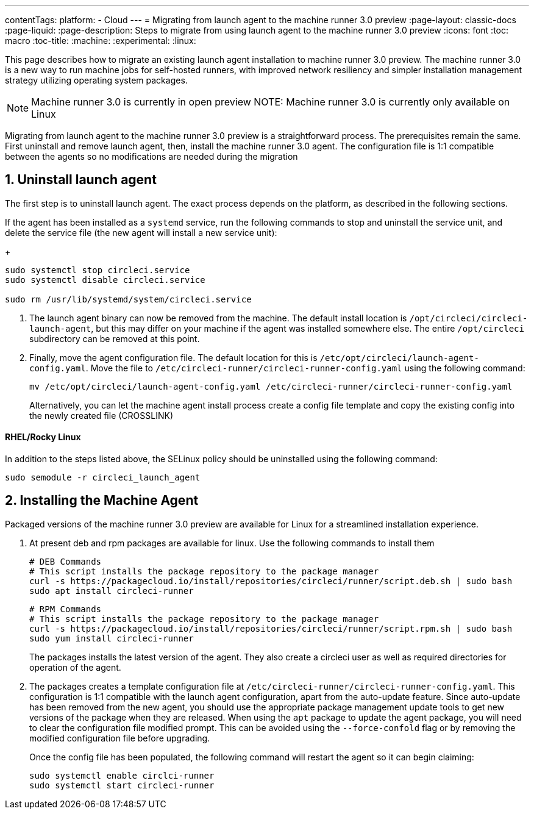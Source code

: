 ---
contentTags: 
  platform:
  - Cloud
---
 = Migrating from launch agent to the machine runner 3.0 preview
:page-layout: classic-docs
:page-liquid:
:page-description: Steps to migrate from using launch agent to the machine runner 3.0 preview
:icons: font
:toc: macro
:toc-title:
:machine:
:experimental:
:linux:

This page describes how to migrate an existing launch agent installation to machine runner 3.0 preview. The machine runner 3.0 is a new way to run machine jobs for self-hosted runners, with improved network resiliency and simpler installation management strategy utilizing operating system packages.

NOTE: Machine runner 3.0 is currently in open preview
NOTE: Machine runner 3.0 is currently only available on Linux

Migrating from launch agent to the machine runner 3.0 preview is a straightforward process. The prerequisites remain the same. First uninstall and remove launch agent, then, install the machine runner 3.0 agent. The configuration file is 1:1 compatible between the agents so no modifications are needed during the migration

[#uninstall-launch-agent]
== 1. Uninstall launch agent

The first step is to uninstall launch agent. The exact process depends on the platform, as described in the following sections.

If the agent has been installed as a `systemd` service, run the following commands to stop and uninstall the service unit, and delete the service file (the new agent will install a new service unit):
+
```shell
sudo systemctl stop circleci.service
sudo systemctl disable circleci.service

sudo rm /usr/lib/systemd/system/circleci.service
```

. The launch agent binary can now be removed from the machine. The default install location is `/opt/circleci/circleci-launch-agent`, but this may differ on your machine if the agent was installed somewhere else. The entire `/opt/circleci` subdirectory can be removed at this point.

. Finally, move the agent configuration file. The default location for this is `/etc/opt/circleci/launch-agent-config.yaml`. Move the file to `/etc/circleci-runner/circleci-runner-config.yaml` using the following command:
+
```shell
mv /etc/opt/circleci/launch-agent-config.yaml /etc/circleci-runner/circleci-runner-config.yaml
```
+
Alternatively, you can let the machine agent install process create a config file template and copy the existing config into the newly created file (CROSSLINK)

[#uninstalling-launch-agent-linux-se]
==== RHEL/Rocky Linux

In addition to the steps listed above, the SELinux policy should be uninstalled using the following command:

```shell
sudo semodule -r circleci_launch_agent
```

[#install-machine-agent]
== 2. Installing the Machine Agent

Packaged versions of the machine runner 3.0 preview are available for Linux for a streamlined installation experience.

. At present deb and rpm packages are available for linux. Use the following commands to install them
+
```shell
# DEB Commands
# This script installs the package repository to the package manager
curl -s https://packagecloud.io/install/repositories/circleci/runner/script.deb.sh | sudo bash
sudo apt install circleci-runner
```
+
```shell
# RPM Commands
# This script installs the package repository to the package manager
curl -s https://packagecloud.io/install/repositories/circleci/runner/script.rpm.sh | sudo bash
sudo yum install circleci-runner
```
+
The packages installs the latest version of the agent. They also create a circleci user as well as required directories for operation of the agent.

. The packages creates a template configuration file at `/etc/circleci-runner/circleci-runner-config.yaml`. This configuration is 1:1 compatible with the launch agent configuration, apart from the auto-update feature. Since auto-update has been removed from the new agent, you should use the appropriate package management update tools to get new versions of the package when they are released. When using the `apt` package to update the agent package, you will need to clear the configuration file modified prompt. This can be avoided using the `--force-confold` flag or by removing the modified configuration file before upgrading. 

+
Once the config file has been populated, the following command will restart the agent so it can begin claiming:

+
```shell
sudo systemctl enable circlci-runner
sudo systemctl start circleci-runner
```
